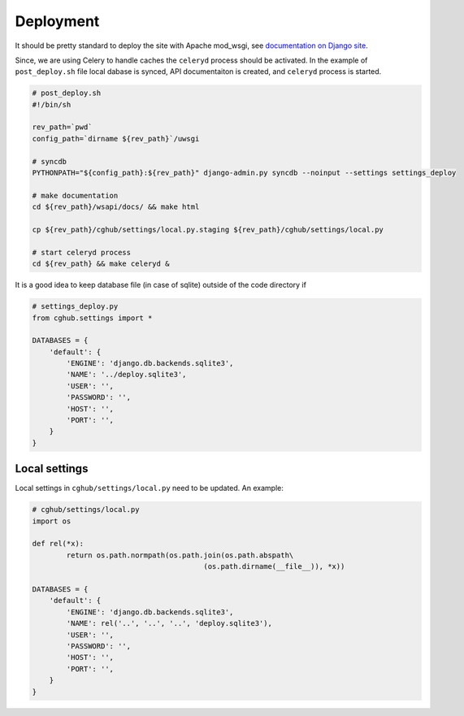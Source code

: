 .. About deployment

Deployment
============================================

It should be pretty standard to deploy the site with Apache mod_wsgi, 
see `documentation on Django site <https://docs.djangoproject.com/en/1.4/howto/deployment/wsgi/modwsgi/>`__.

Since, we are using Celery to handle caches the ``celeryd`` process should be activated. 
In the example of ``post_deploy.sh`` file local dabase is synced, 
API documentaiton is created,
and ``celeryd`` process is started.

.. code-block:: bash

    # post_deploy.sh
    #!/bin/sh

    rev_path=`pwd`
    config_path=`dirname ${rev_path}`/uwsgi

    # syncdb
    PYTHONPATH="${config_path}:${rev_path}" django-admin.py syncdb --noinput --settings settings_deploy

    # make documentation
    cd ${rev_path}/wsapi/docs/ && make html

    cp ${rev_path}/cghub/settings/local.py.staging ${rev_path}/cghub/settings/local.py

    # start celeryd process
    cd ${rev_path} && make celeryd &

It is a good idea to keep database file (in case of sqlite) outside of the code directory if 

.. code-block:: python

    # settings_deploy.py
    from cghub.settings import *

    DATABASES = {
        'default': {
            'ENGINE': 'django.db.backends.sqlite3',
            'NAME': '../deploy.sqlite3',
            'USER': '',
            'PASSWORD': '',
            'HOST': '',
            'PORT': '',
        }
    }

Local settings
------------------

Local settings in ``cghub/settings/local.py`` need to be updated. An example:

.. code-block:: python

    # cghub/settings/local.py
    import os

    def rel(*x):
            return os.path.normpath(os.path.join(os.path.abspath\
                                            (os.path.dirname(__file__)), *x))

    DATABASES = {
        'default': {
            'ENGINE': 'django.db.backends.sqlite3',
            'NAME': rel('..', '..', '..', 'deploy.sqlite3'),
            'USER': '',
            'PASSWORD': '',
            'HOST': '',
            'PORT': '',
        }
    }
